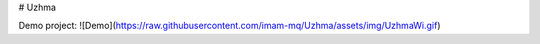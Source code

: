 # Uzhma

Demo project:
![Demo](https://raw.githubusercontent.com/imam-mq/Uzhma/assets/img/UzhmaWi.gif)
